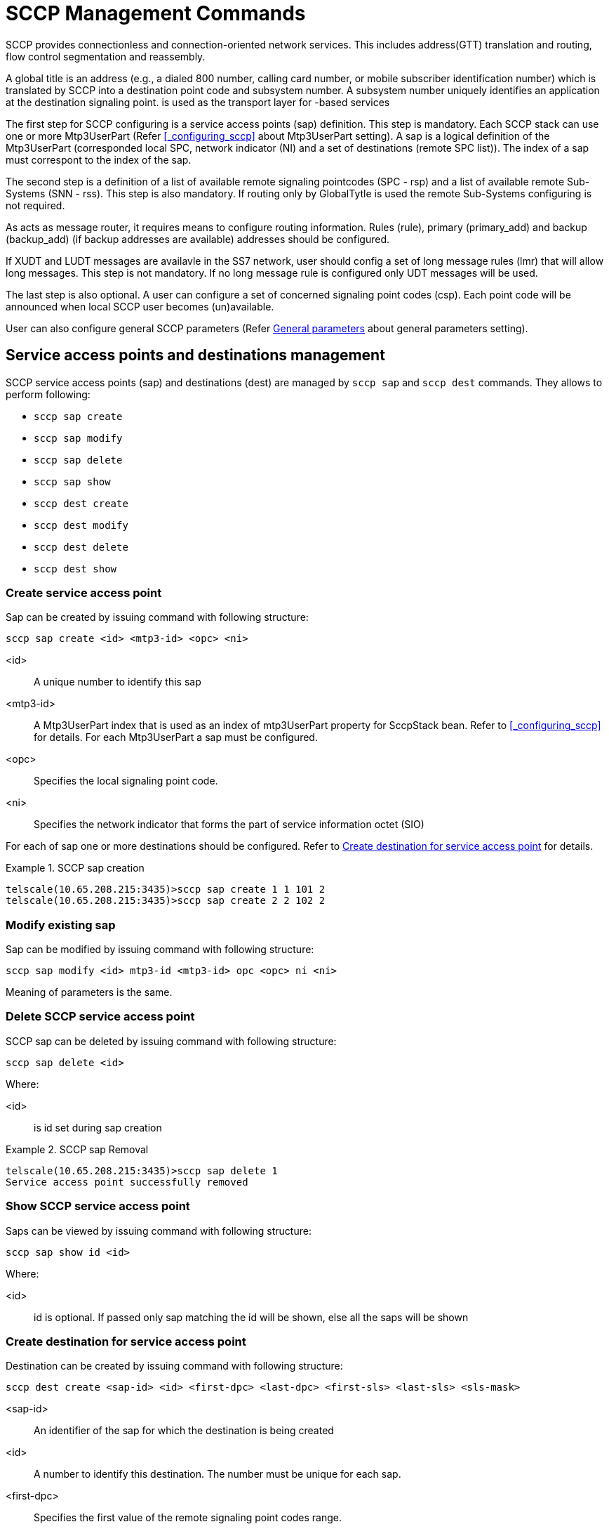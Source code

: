 
[[_shell_sccp_management]]
= SCCP Management Commands

SCCP provides connectionless and connection-oriented network services.
This includes address(GTT) translation and routing, flow control segmentation and reassembly.
 

A global title is an address (e.g., a dialed 800 number, calling card number, or mobile subscriber identification number) which is translated by SCCP into a destination point code and subsystem number.
A subsystem number uniquely identifies an application at the destination signaling point.  is used as the transport layer for 			-based services 

The first step for SCCP configuring is a service access points (sap) definition.
This step is mandatory.
Each SCCP stack can use one or more Mtp3UserPart (Refer <<_configuring_sccp>> about Mtp3UserPart setting). A sap is a logical definition of the Mtp3UserPart (corresponded local SPC, network indicator (NI) and a set of destinations (remote SPC list)). The index of a sap must correspont to the index of the sap.
 

The second step is a definition of a list of available remote signaling pointcodes (SPC - rsp) and  a list of available remote Sub-Systems (SNN - rss). This step is also mandatory.
If routing only by GlobalTytle is used the remote Sub-Systems configuring is not required. 

As  acts as message router, it requires means to configure routing information.
Rules (rule), primary (primary_add) and backup (backup_add) (if backup addresses are available) addresses should be configured. 

If XUDT and LUDT messages are availavle in the SS7 network, user should config a set of long message rules (lmr) that will allow long messages.
This step is not mandatory.
If no long message rule is configured only UDT messages will be used. 

The last step is also optional.
A user can configure a set of concerned signaling point codes (csp). Each point code will be announced when local SCCP user becomes (un)available. 

User can also configure general SCCP parameters (Refer <<_shell_sccp_param>> about general parameters setting). 

[[_sap_management]]
== Service access points and destinations management

SCCP service access points (sap) and destinations (dest)  are managed by `sccp sap` and `sccp dest` commands.
They allows to perform following:

* `sccp sap create`
* `sccp sap modify`
* `sccp sap delete`
* `sccp sap show`
* `sccp dest create`
* `sccp dest modify`
* `sccp dest delete`
* `sccp dest show`

[[_shell_sccpsap_create]]
=== Create service access point

Sap can be created by issuing command with following structure:

[source]
----
sccp sap create <id> <mtp3-id> <opc> <ni>
----

<id>::
  A unique number to identify this sap

<mtp3-id>::
  A Mtp3UserPart index that is used as an index of mtp3UserPart property for SccpStack bean.
  Refer to <<_configuring_sccp>> for details.
  For each Mtp3UserPart a sap must be configured.

<opc>::
  Specifies the local signaling point code.

<ni>::
  Specifies the network indicator that forms  the part of service information octet (SIO)

For each of sap one or more destinations should be configured.
Refer to <<_shell_sccpdest_create>> for details.

.SCCP sap creation
====
----

telscale(10.65.208.215:3435)>sccp sap create 1 1 101 2 
telscale(10.65.208.215:3435)>sccp sap create 2 2 102 2
----
====

[[_shell_sccpsap_modify]]
=== Modify existing sap

Sap can be modified by issuing command with following structure:

[source]
----
sccp sap modify <id> mtp3-id <mtp3-id> opc <opc> ni <ni>
----

Meaning of parameters is the same.

[[_shell_sccp_sap_delete]]
=== Delete SCCP service access point

SCCP sap can be deleted by issuing command with following structure:

[source]
----
sccp sap delete <id>
----

Where:

<id>::
  is id set during sap creation

.SCCP sap Removal
====
----

telscale(10.65.208.215:3435)>sccp sap delete 1
Service access point successfully removed
----
====

[[_shell_sccp_sap_show]]
=== Show SCCP service access point

Saps can be viewed by issuing command with following structure:

[source]
----
sccp sap show id <id>
----

Where:

<id>::
  id is optional.
  If passed only sap matching the id will be shown, else all the saps will be shown

[[_shell_sccpdest_create]]
=== Create destination for service access point

Destination can be created by issuing command with following structure:

[source]
----
sccp dest create <sap-id> <id> <first-dpc> <last-dpc> <first-sls> <last-sls> <sls-mask>
----

<sap-id>::
  An identifier of the sap for which the destination is being created

<id>::
  A number to identify this destination.
  The number must be unique for each sap.

<first-dpc>::
  Specifies the first value of the remote signaling point codes range.

<last-dpc>::
  Specifies the last value of the remote signaling point codes range.
  If destination specifies a single signaling point code, this value must be equal first-dpc

<first-sls>::
  Specifies the first value of the SLS range.

<last-sls>::
  Specifies the last value of the SLS range.

<sls-mask>::
  Specifies the mask value.
  SLS af a message will be exposed by bitwise AND operation with this mask  before comparing with first-sls and last-sls valuers.

SLS value range is from 0 to 255.
If the destination cover all possible SLS's use first-sls=0, last-sls=255, sls-mask=255

.SCCP destination creation
====
----

telscale(10.65.208.215:3435)>sccp dest create 1 1 201 201 0 7 7 
telscale(10.65.208.215:3435)>sccp dest create 2 1 300 399 0 255 255
----
====

[[_shell_sccpdest_modify]]
=== Modify existing destination for service access point

Destination can be modified by issuing command with following structure:

[source]
----
sccp dest modify <sap-id> <id> <first-dpc> <last-dpc> <first-sls> <last-sls> <sls-mask>
----

Meaning of parameters is the same.

[[_shell_sccp_dest_delete]]
=== Delete SCCP destination for service access point

SCCP destination can be deleted by issuing command with following structure:

[source]
----
sccp dest delete <sap-id> <id>
----

Where:

<sap-id>::
  An identifier of the sap for which the destination has been created

<id>::
  is id set during destination creation

.SCCP destination Removal
====
----

telscale(10.65.208.215:3435)>sccp destination delete 1 1
Destination definition successfully deleted
----
====

[[_shell_sccp_dest_show]]
=== Show SCCP destination for service access point

Destinations can be viewed by issuing command with following structure:

[source]
----
sccp dest show <sap-id> id <id>
----

Where:

<sap-id>::
  An identifier of the sap for which the destination has been created

<id>::
  id is optional.
  If passed only destination matching the id will be shown, else all destinations of the saps will be shown

== Rule Management

SCCP routing rules are managed by `sccp rule` command.
It allows to perform following:

* `sccp rule create`
* `sccp rule modify`
* `sccp rule delete`
* `sccp rule show`

[[_shell_sccprule_create]]
=== Create Rule

A Rule can be created by issuing command with following structure:

[source]
----

sccp rule create <id> <mask> <address-indicator> <point-code> <subsystem-number> <translation-type> <numbering-plan>  
<nature-of-address-indicator> <digits> <ruleType> <primary-address-id> <backup-address-id> <loadsharing-algorithm>
----

This command should be specified after `primary_add` and `backup_add` are configured.
Please refer  <<_address_management>> on how to configure `primary_add` and `backup_add`

<id>::
  A unique number to identify this rule

<mask>::
  mask defines which part of the originally dialed digits remains in the translated digits and which part  is replaced by the digits from primary or backup address.
  mask is divided into sections by separator /. The number of sections in mask should be equal to sections in digits passed in this command and sections in primary or backup address						 

<address-indicator>::
  The address indicator is the first field in SCCP Party Address(called/calling) and is one octet in length.
  Its function is to indicate which information elements are present so that the address can be interpreted, in other words, it indicates the type of addressing information that is to be found in the address field.
  The addressing information from original global title is then compared with passed address information to match the rule.
   

<point-code>::
  Point code.
  This is ignored if bit 0 of address-indicator is not set.
   

<subsystem-number>::
  Subsystem Number.
  This is ignored if bit 1 of address-indicator is not set.
   

<translation-type>::
  Translation type.
  This is ignored if GT Indicator is 0000 or 0001

<numbering-plan>::
  The Number Plan (NP) field specifies the numbering plan that the address information follows.
  This is ignored if GT Indicator is 0000, 0001 or 0010

<nature-of-address-indicator>::
  The Nature of Address Indicator (NAI) field defines the address range for a specific numbering plan.
  This is only used if GT Indicator is 0100

<digits>::
  Specifies the string of digits divided into subsections using separator '/' depending on if mask contains separator.
  The dialed digits should match with theses digits as per rule specified bellow

<ruleType>::
  Rule type.
  One of following values is possible.

<primary-address-id>::
  Identifies the SCCP Address used as the primary translation

<backup-address-id>::
  Identifies the SCCP Address used as the backup translation in case if pointcode specified by primary address is not available.
  Backup address is optional and is used only with dominant and loadshared address types

<loadsharing-algorithm>::
  This parameter is mandatory only if <ruleType> parameter is "loadshared". 						Loadsharing algorithm is configured here.
  Possible values of the parameter: 						 

.SCCP Rule creation
====
----

telscale(10.65.208.215:3435)>sccp rule create 1 R 71 2 8 0 0 3 123456789 solitary 1 
telscale(10.65.208.215:3435)>sccp rule create 2 R 71 2 8 0 0 3 123456789 dominant 1 1
telscale(10.65.208.215:3435)>sccp rule create 2 R 71 2 8 0 0 3 123456789 loadshared 1 1 bit4
----
====

[[_shell_sccprule_modify]]
=== Modify existing Rule

Rule can be modified by issuing command with following structure:

[source]
----
sccp rule modify <id> mask <mask> address-indicator <address-indicator> point-code <point-code> 
subsystem-number <subsystem-number> translation-type <translation-type> numbering-plan <numbering-plan>  
nature-of-address-indicator <nature-of-address-indicator> digits <digits> rule-type <rule-type> 
primary-address-id <primary-address-id> backup-address-id <backup-address-id>
----

Meaning of parameters is the same.

[[_shell_sccp_rule_delete]]
=== Delete SCCP Rule

SCCP Rule can be deleted by issuing command with following structure:

[source]
----

sccp rule delete  <id>
----

Where:

<id>::
  is id set during rule creation

.SCCP Rule Removal
====
----

telscale(10.65.208.215:3435)>sccp rule delete 1
Rule successfully removed
----
====

[[_shell_sccp_rule_show]]
=== Show SCCP Rule

Rule's can be viewed by issuing command with following structure:

[source]
----

sccp rule show <id>
----

Where:

<id>::
  id is optional.
  If passed only rule matching the id will be shown, else all the rules will be shown

== Address Management

The command is used to define primary or backup address of translation.
The global title address information of this command is combined with the global title being translated by examining the mask provided in the `sccp rule create` command.The syntax remains same except for primary address `sccp primary_add` is used and for backup address `sccp backup_add` is used 

* `sccp primary_add create`
+
`sccp backup_add create`

* `sccp primary_add modify`
+
`sccp backup_add modify`

* `sccp primary_add delete`
+
`sccp backup_add delete`

* `sccp primary_add show`
+
`sccp backup_add show`


[[_shell_sccpaddress_create]]
=== Create Address

Address can be created by issuing command with following structure:

* For primary address
+
[source]
----

sccp primary_add create <id> <address-indicator> <point-code> <subsystem-number> <translation-type> <numbering-plan>  
<nature-of-address-indicator> <digits>
----

* For backup address
+
[source]
----

sccp backup_add create <id> <address-indicator> <point-code> <subsystem-number> <translation-type> <numbering-plan>  
<nature-of-address-indicator> <digits>
----


<id>::
  A unique number to identify this address

<address-indicator>::
  The address indicator is the first field in SCCP Party Address(called/calling) and is one octet in length.
  Its function is to indicate which information elements are present so that the address can be interpreted, in other words, it indicates the type of addressing information that is to be found in the address field.
  The addressing information from original global title is then compared with passed address information to match the rule.
   

<point-code>::
  Point code.
  This is ignored if bit 0 of address-indicator is not set.
   

<subsystem-number>::
  Subsystem Number.
  This is ignored if bit 1 of address-indicator is not set.
   

<translation-type>::
  Translation type.
  This is ignored if GT Indicator is 0000 or 0001

<numbering-plan>::
  The Number Plan (NP) field specifies the numbering plan that the address information follows.
  This is ignored if GT Indicator is 0000, 0001 or 0010

<nature-of-address-indicator>::
  The Nature of Address Indicator (NAI) field defines the address range for a specific numbering plan.
  This is only used if GT Indicator is 0100

<digits>::
  The global title address information to translate to, specified as string of digits divided into subsections using separator '/' depending on if mask contains separator. 

.SCCP Primary Address creation
====
----

telscale(10.65.208.215:3435)>sccp primary_add create 1 71 2 8 0 0 3 123456789
----
====

.SCCP Backup Address creation
====
----

telscale(10.65.208.215:3435)>sccp backup_add create 1 71 3 8 0 0 3 123456789
----
====

[[_shell_sccpaddress_modify]]
=== Modify existing Address

Address can be modified by issuing command with following structure:

* For primary address
+
[source]
----

sccp primary_add modify <id> <address-indicator> <point-code> <subsystem-number> <translation-type> <numbering-plan>  
<nature-of-address-indicator> <digits>
----

* For backup address
+
[source]
----

sccp backup_add modify <id> <address-indicator> <point-code> <subsystem-number> <translation-type> <numbering-plan>  
<nature-of-address-indicator> <digits>
----


Meaning of parameters is the same.

[[_shell_sccp_address_delete]]
=== Delete Address

* For primary address
+
[source]
----

sccp primary_add delete <id>
----

* For backup address
+
[source]
----

sccp backup_add delete <id>
----


Where:

<id>::
  is id set during address creation

.Primary Address Removal
====
----

telscale(10.65.208.215:3435)>sccp primary_add delete 1
Rule successfully removed
----
====

.Backup Address Removal
====
----

telscale(10.65.208.215:3435)>sccp backup_add delete 1
Rule successfully removed
----
====

[[_shell_sccp_address_show]]
=== Show Address

Address's can be viewed by issuing command with following structure:

* For primary address
+
[source]
----

sccp primary_add show <id>
----

* For backup address
+
[source]
----

sccp backup_add show <id>
----


Where:

<id>::
  id is optional.
  If passed only address matching the id will be shown, else all the addresses will be shown

[[_resource_rsp_management]]
== Remote Signaling Point Management

SCCP resources includes remote signaling point and remote subsystem.
Each remote signaling point that SCCP can communicate with must be configured using `sccp rsp` command 

* `sccp rsp create`
* `sccp rsp modify`
* `sccp rsp delete`
* `sccp rsp show`

[[_shell_sccprsp_create]]
=== Create Remote Signaling Point

Remote signaling point can be create by issuing command with following structure:

[source]
----

sccp rsp create <id> <remote-spc> <rspc-flag> <mask>
----

<id>::
  A unique number to identify this remote signaling point

<remote-spc>::
  The remote signaling point						  

<rspc-flag>::
  32 bit value.
  Not used for now.
  Reserved for future

<mask>::
  32 bit value.
  Not used for now.
  Reserved for future

.Remote Signalin Point creation
====
----

telscale(10.65.208.215:3435)>sccp rsp create 1 6477 0 0
----
====

[[_shell_sccprsp_modify]]
=== Modify existing Remote Signaling Point

Remote Signaling Point can be modified by issuing command with following structure:

[source]
----
sccp rsp modify <id> remote-spc <remote-spc> rspc-flag <rspc-flag> mask <mask>
----

Meaning of parameters is the same.

[[_shell_sccp_rsp_delete]]
=== Delete Remote Signaling Point

[source]
----

sccp rsp delete <id>
----

Where:

<id>::
  is id set during remote signaling point creation

.Remote Signaling Point removal
====
----

telscale(10.65.208.215:3435)>sccp rsp delete 1
----
====

[[_shell_sccp_rsp_show]]
=== Show Remote Signaling Point/s

Remote signaling point can be viewed by issuing command with following structure:

[source]
----

sccp rsp show <id>
----

Where:

<id>::
  id is optional.
  If passed only remote signaling point matching the id will be shown,  else all the addresses will be shown

[[_resource_rss_management]]
== Remote Sub-System Management

SCCP resources includes remote signaling point and remote subsytem.
Each remote subsystem that SCCP can communicate with must be configured using `sccp rss` command 

* `sccp rss create`
* `sccp rss modify`
* `sccp rss delete`
* `sccp rss show`

This command should be specified after remote signaling point is configured.
Please refer <<_resource_rsp_management>> on how to configure remote signaling point

[[_shell_sccprss_create]]
=== Create Remote Sub-System

Remote subsystem can be created by issuing command with following structure:

[source]
----

sccp rss create <id> <remote-spc> <remote-ssn> <rss-flag> <mark-prohibited-when-spc-resuming>
----

<id>::
  A unique number to identify this remote subsystem

<remote-spc>::
  The remote signaling point where this remote susbsytem is deployed						  

<remote-ssn>::
  The remote subsystem number

<rss-flag>::
  32 bit value.
  Not used for now.
  Reserved for future

<mark-prohibited-when-spc-resuming>::
  This parameter is optional, its possible value is: prohibitedWhenSpcResuming.
  When this parameter is present configured subsystem is marked as prohibited when its corresponded signaling point code has been resumed.

.Remote Sub-System creation
====
----

telscale(10.65.208.215:3435)>sccp rss create 1 6477 8 0 prohibitedWhenSpcResuming
----
====

[[_shell_sccprss_modify]]
=== Modify existing Remote Sub-System

Remote Sub-System can be modified by issuing command with following structure:

[source]
----
sccp rss modify <id> remote-spc <remote-spc> remote-ssn <remote-ssn> rss-flag <rss-flag> prohibitedwhenspcresuming <mark-prohibited-when-spc-resuming>
----

Meaning of parameters is the same.

[[_shell_sccp_rss_delete]]
=== Delete Remote Sub-System

[source]
----

sccp rss delete <id>
----

Where:

<id>::
  is id set during remote subsystem creation

.Remote Sub-System removal
====
----

telscale(10.65.208.215:3435)>sccp rss delete 1
----
====

[[_shell_sccp_rss_show]]
=== Show Remote Sub-System/s

Remote subsystem can be viewed by issuing command with following structure:

[source]
----

sccp rss show <id>
----

Where:

<id>::
  id is optional.
  If passed only remote subsystem matching the id will be shown,  else all will be shown

[[_shell_sccp_lmr_management]]
== Long message rules Management

Long message rules describe which message types (UDT/XUDT/LUDT) will be used for outgoing message encoding depends on dpc.
If no long message rules is configured only UDT messages will be used. 

* `sccp lmr create`
* `sccp lmr modify`
* `sccp lmr delete`
* `sccp lmr show`

[[_shell_sccplmr_create]]
=== Create Long message rule

Long message rule can be created by issuing command with following structure:

[source]
----

sccp lmr create <id> <first-spc> <last-spc> <long-message-rule-type>
----

<id>::
  A unique number to identify this Long message rule

<first-spc>::
  Specifies the first value of the remote signaling point codes range.
  (for which Long message rule will apply) 

<last-spc>::
  Specifies the last value of the remote signaling point codes range.
  If Long message rule specifies a single signaling point code, this value must be equal first-spc.

<long-message-rule-type>::
  Specifies which message types will be used for the remote signaling point codes range.
  Possible values are: udt, xudt and ludt.

.Long message rule creation
====
----

telscale(10.65.208.215:3435)>sccp lmr create 1 201 201 xudt
telscale(10.65.208.215:3435)>sccp lmr create 2 230 239 udt
----
====

[[_shell_sccplmr_modify]]
=== Modify existing Long message rule

Long message rule can be modified by issuing command with following structure:

[source]
----
sccp lmr modify <id> first-spc <first-spc> last-spc <last-spc> rule-type <long-message-rule-type>
----

Meaning of parameters is the same.

[[_shell_sccp_lmr_delete]]
=== Delete Modify existing Long

[source]
----

sccp lmr delete <id>
----

Where:

<id>::
  is id set during Long message rule creation

.Long message rule removal
====
----

telscale(10.65.208.215:3435)>sccp lmr delete 1
----
====

[[_shell_sccp_lmr_show]]
=== Show Long message rule/s

Long message rule can be viewed by issuing command with following structure:

[source]
----

sccp lmr show <id>
----

Where:

<id>::
  id is optional.
  If passed only Long message rule matching the id will be shown,  else all the rules will be shown

[[_shell_sccp_csp_management]]
== Concerned signaling point codes Management

Concerned signaling point codes define a DPC list which will be noticed when local SSN is registered (SSA messages) or unregistered (SSP messages). 

* `sccp csp create`
* `sccp csp modify`
* `sccp csp delete`
* `sccp csp show`

[[_shell_sccpcsp_create]]
=== Create Concerned signaling point code

Concerned signaling point codes can be created by issuing command with following structure:

[source]
----

sccp csp create <id> <spc>
----

<id>::
  A unique number to identify this Concerned signaling point code

<spc>::
  Specifies the value of the remote signaling point code, which will be noticed. 

.Concerned signaling point code creation
====
----

telscale(10.65.208.215:3435)>sccp csp create 1 201
telscale(10.65.208.215:3435)>sccp csp create 2 202
----
====

[[_shell_sccpcsp_modify]]
=== Modify existing Concerned signaling point code

Concerned signaling point code can be modified by issuing command with following structure:

[source]
----
sccp csp modify <id> <spc>
----

Meaning of parameters is the same.

[[_shell_sccp_csp_delete]]
=== Delete Concerned signaling point code

[source]
----

sccp csp delete <id>
----

Where:

<id>::
  is id set during Concerned signaling point code creation

.Concerned signaling point code removal
====
----

telscale(10.65.208.215:3435)>sccp csp delete 1
----
====

[[_shell_sccp_csp_show]]
=== Show Concerned signaling point code/s

Concerned signaling point code can be viewed by issuing command with following structure:

[source]
----

sccp csp show <id>
----

Where:

<id>::
  id is optional.
  If passed only Concerned signaling point code matching the id will be shown,  else all the codes will be shown

[[_shell_sccp_param]]
== General parameters

User can set several general parameters that influence the whole SCCP stack.

.SCCP general parameters
[cols="1,1,1,1", frame="all", options="header"]
|===
| Mnemonic name
| Function
| Value range
| Default value






|===

[[_shell_sccp_param_set]]
=== General parameters setting

General parameter can be set by issuing command with following structure:

[source]
----

sccp set <parameter-name> <parameter-value>
----

<parameter-name>::
  A mnemonic name of a parameter.

<parameter-value>::
  A value of a parameter. 

.General parameters setting
====
----

telscale(10.65.208.215:3435)>sccp set zMarginXudtMessage 230
telscale(10.65.208.215:3435)>sccp set removeSpc false
----
====

[[_shell_sccp_param_get]]
=== General parameters getting

General parameter can be got by issuing command with following structure:

[source]
----

sccp get <parameter-name>
----

<parameter-name>::
  A mnemonic name of a parameter.
  This parameter is optional.
  If a mnemonic name is absent all parameter values will be returned.

.General parameters getting
====
----

telscale(10.65.208.215:3435)>sccp get zMarginXudtMessage
telscale(10.65.208.215:3435)>sccp get
----
====